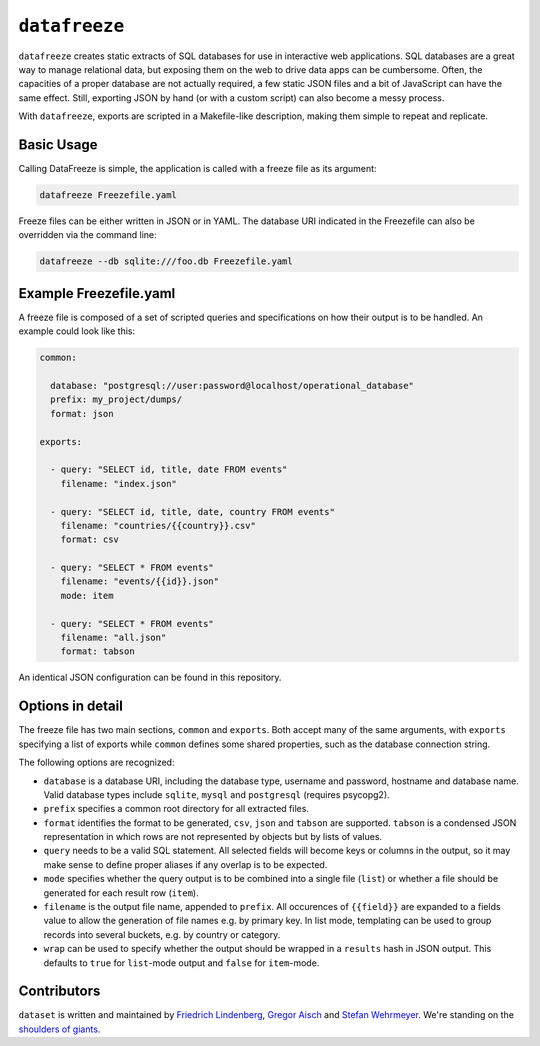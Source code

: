 ``datafreeze``
==============

``datafreeze`` creates static extracts of SQL databases for use in interactive
web applications. SQL databases are a great way to manage relational data, but
exposing them on the web to drive data apps can be cumbersome. Often, the
capacities of a proper database are not actually required, a few static JSON
files and a bit of JavaScript can have the same effect. Still, exporting JSON
by hand (or with a custom script) can also become a messy process.

With ``datafreeze``, exports are scripted in a Makefile-like description,
making them simple to repeat and replicate.


Basic Usage
-----------

Calling DataFreeze is simple, the application is called with a
freeze file as its argument:

.. code-block:: bash

    datafreeze Freezefile.yaml

Freeze files can be either written in JSON or in YAML. The database URI
indicated in the Freezefile can also be overridden via the command line:

.. code-block:: bash

    datafreeze --db sqlite:///foo.db Freezefile.yaml


Example Freezefile.yaml
-----------------------

A freeze file is composed of a set of scripted queries and
specifications on how their output is to be handled. An example could look
like this:

.. code-block:: yaml

    common:

      database: "postgresql://user:password@localhost/operational_database"
      prefix: my_project/dumps/
      format: json

    exports:

      - query: "SELECT id, title, date FROM events"
        filename: "index.json"

      - query: "SELECT id, title, date, country FROM events"
        filename: "countries/{{country}}.csv"
        format: csv

      - query: "SELECT * FROM events"
        filename: "events/{{id}}.json"
        mode: item

      - query: "SELECT * FROM events"
        filename: "all.json"
        format: tabson

An identical JSON configuration can be found in this repository.


Options in detail
-----------------

The freeze file has two main sections, ``common`` and ``exports``. Both
accept many of the same arguments, with ``exports`` specifying a list of
exports while ``common`` defines some shared properties, such as the
database connection string.

The following options are recognized:

* ``database`` is a database URI, including the database type, username
  and password, hostname and database name. Valid database types include
  ``sqlite``, ``mysql`` and ``postgresql`` (requires psycopg2).
* ``prefix`` specifies a common root directory for all extracted files.
* ``format`` identifies the format to be generated, ``csv``, ``json`` and
  ``tabson`` are supported. ``tabson`` is a condensed JSON
  representation in which rows are not represented by objects but by
  lists of values.
* ``query`` needs to be a valid SQL statement. All selected fields will
  become keys or columns in the output, so it may make sense to define
  proper aliases if any overlap is to be expected.
* ``mode`` specifies whether the query output is to be combined into a
  single file (``list``) or whether a file should be generated for each
  result row (``item``).
* ``filename`` is the output file name, appended to ``prefix``. All
  occurences of ``{{field}}`` are expanded to a fields value to allow the
  generation of file names e.g. by primary key. In list mode, templating
  can be used to group records into several buckets, e.g. by country or
  category.
* ``wrap`` can be used to specify whether the output should be wrapped
  in a ``results`` hash in JSON output. This defaults to ``true`` for
  ``list``-mode output and ``false`` for ``item``-mode.


Contributors
------------

``dataset`` is written and maintained by `Friedrich Lindenberg
<https://github.com/pudo>`_, `Gregor Aisch <https://github.com/gka>`_ and
`Stefan Wehrmeyer <https://github.com/stefanw>`_. We're standing on the
`shoulders of giants <http://www.sqlalchemy.org/>`_.
